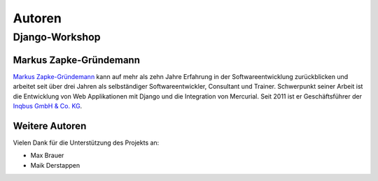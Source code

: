 ..  _autoren:

Autoren
*******

Django-Workshop
===============

Markus Zapke-Gründemann
-----------------------

`Markus Zapke-Gründemann`_ kann auf mehr als zehn Jahre Erfahrung in der
Softwareentwicklung zurückblicken und arbeitet seit über drei Jahren als
selbständiger Softwareentwickler, Consultant und Trainer. Schwerpunkt
seiner Arbeit ist die Entwicklung von Web Applikationen mit Django und
die Integration von Mercurial. Seit 2011 ist er Geschäftsführer der
`Inqbus GmbH & Co. KG`_.

..  _Markus Zapke-Gründemann: http://www.keimlink.de/
..  _Inqbus GmbH & Co. KG: http://www.inqbus.de/

Weitere Autoren
---------------

Vielen Dank für die Unterstützung des Projekts an:

- Max Brauer
- Maik Derstappen
